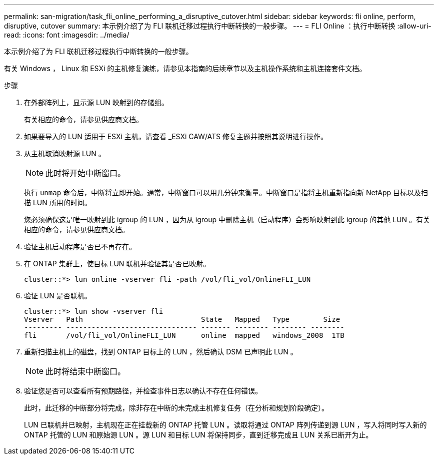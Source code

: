 ---
permalink: san-migration/task_fli_online_performing_a_disruptive_cutover.html 
sidebar: sidebar 
keywords: fli online, perform, disruptive, cutover 
summary: 本示例介绍了为 FLI 联机迁移过程执行中断转换的一般步骤。 
---
= FLI Online ：执行中断转换
:allow-uri-read: 
:icons: font
:imagesdir: ../media/


[role="lead"]
本示例介绍了为 FLI 联机迁移过程执行中断转换的一般步骤。

有关 Windows ， Linux 和 ESXi 的主机修复演练，请参见本指南的后续章节以及主机操作系统和主机连接套件文档。

.步骤
. 在外部阵列上，显示源 LUN 映射到的存储组。
+
有关相应的命令，请参见供应商文档。

. 如果要导入的 LUN 适用于 ESXi 主机，请查看 _ESXi CAW/ATS 修复主题并按照其说明进行操作。
. 从主机取消映射源 LUN 。
+
[NOTE]
====
此时将开始中断窗口。

====
+
执行 `unmap` 命令后，中断将立即开始。通常，中断窗口可以用几分钟来衡量。中断窗口是指将主机重新指向新 NetApp 目标以及扫描 LUN 所用的时间。

+
您必须确保这是唯一映射到此 igroup 的 LUN ，因为从 igroup 中删除主机（启动程序）会影响映射到此 igroup 的其他 LUN 。有关相应的命令，请参见供应商文档。

. 验证主机启动程序是否已不再存在。
. 在 ONTAP 集群上，使目标 LUN 联机并验证其是否已映射。
+
[listing]
----
cluster::*> lun online -vserver fli -path /vol/fli_vol/OnlineFLI_LUN
----
. 验证 LUN 是否联机。
+
[listing]
----
cluster::*> lun show -vserver fli
Vserver   Path                            State   Mapped   Type        Size
--------- ------------------------------- ------- -------- -------- --------
fli       /vol/fli_vol/OnlineFLI_LUN      online  mapped   windows_2008  1TB
----
. 重新扫描主机上的磁盘，找到 ONTAP 目标上的 LUN ，然后确认 DSM 已声明此 LUN 。
+
[NOTE]
====
此时将结束中断窗口。

====
. 验证您是否可以查看所有预期路径，并检查事件日志以确认不存在任何错误。
+
此时，此迁移的中断部分将完成，除非存在中断的未完成主机修复任务（在分析和规划阶段确定）。

+
LUN 已联机并已映射，主机现在正在挂载新的 ONTAP 托管 LUN 。读取将通过 ONTAP 阵列传递到源 LUN ，写入将同时写入新的 ONTAP 托管的 LUN 和原始源 LUN 。源 LUN 和目标 LUN 将保持同步，直到迁移完成且 LUN 关系已断开为止。


